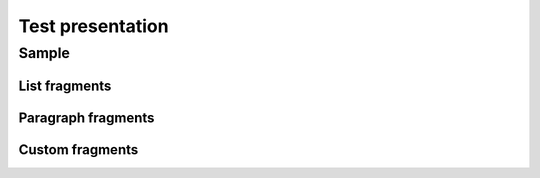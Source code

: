 =================
Test presentation
=================

Sample
======

List fragments
--------------

.. revealjs-fragments::

   * First
   * Second
   * Third

Paragraph fragments
-------------------

.. revealjs-fragments::

   Hello world

   This is sphinx-revealjs

Custom fragments
----------------

.. revealjs-fragments::
   :custom-effect: blur

   * First
   * Second
   * Third
